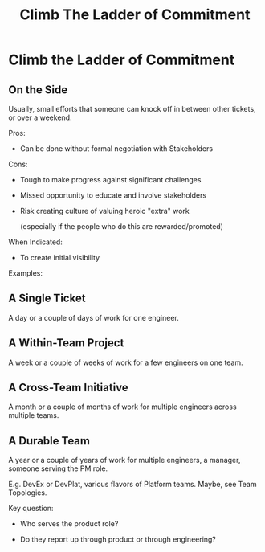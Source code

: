 :PROPERTIES:
:ID:       722C702D-A6C2-4A51-AB62-515CE8144AA2
:END:
#+title: Climb The Ladder of Commitment
#+filetags: :Chapter:
* Climb the Ladder of Commitment

** On the Side

Usually, small efforts that someone can knock off in between other tickets, or over a weekend.

Pros:

 - Can be done without formal negotiation with Stakeholders

Cons:

 - Tough to make progress against significant challenges

 - Missed opportunity to educate and involve stakeholders

 - Risk creating culture of valuing heroic "extra" work

   (especially if the people who do this are rewarded/promoted)

When Indicated:

 - To create initial visibility


Examples:

** A Single Ticket

A day or a couple of days of work for one engineer.

** A Within-Team Project

A week or a couple of weeks of work for a few engineers on one team.

** A Cross-Team Initiative

A month or a couple of months of work for multiple engineers across multiple teams.

** A Durable Team

A year or a couple of years of work for multiple engineers, a manager, someone serving the PM role.

E.g. DevEx or DevPlat, various flavors of Platform teams. Maybe, see Team Topologies.

Key question:

 - Who serves the product role?

 - Do they report up through product or through engineering?
